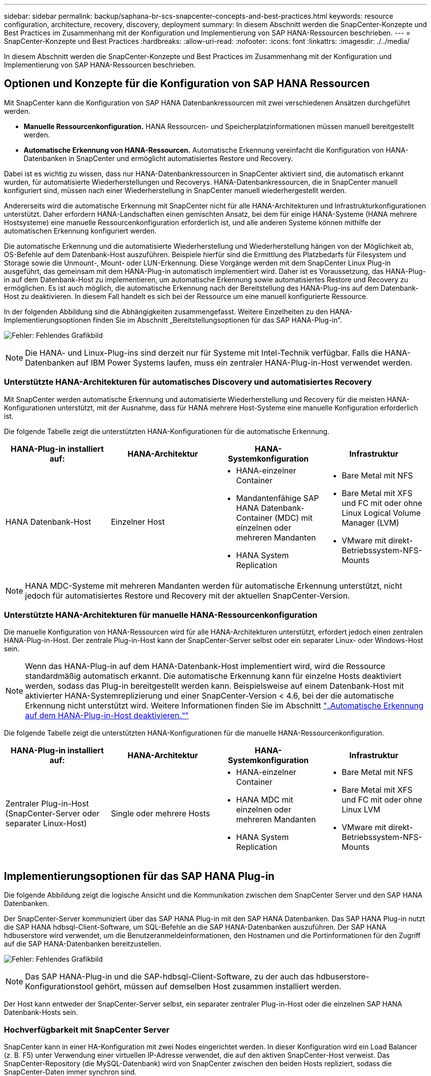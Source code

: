---
sidebar: sidebar 
permalink: backup/saphana-br-scs-snapcenter-concepts-and-best-practices.html 
keywords: resource configuration, architecture, recovery, discovery, deployment 
summary: In diesem Abschnitt werden die SnapCenter-Konzepte und Best Practices im Zusammenhang mit der Konfiguration und Implementierung von SAP HANA-Ressourcen beschrieben. 
---
= SnapCenter-Konzepte und Best Practices
:hardbreaks:
:allow-uri-read: 
:nofooter: 
:icons: font
:linkattrs: 
:imagesdir: ./../media/


[role="lead"]
In diesem Abschnitt werden die SnapCenter-Konzepte und Best Practices im Zusammenhang mit der Konfiguration und Implementierung von SAP HANA-Ressourcen beschrieben.



== Optionen und Konzepte für die Konfiguration von SAP HANA Ressourcen

Mit SnapCenter kann die Konfiguration von SAP HANA Datenbankressourcen mit zwei verschiedenen Ansätzen durchgeführt werden.

* *Manuelle Ressourcenkonfiguration.* HANA Ressourcen- und Speicherplatzinformationen müssen manuell bereitgestellt werden.
* *Automatische Erkennung von HANA-Ressourcen.* Automatische Erkennung vereinfacht die Konfiguration von HANA-Datenbanken in SnapCenter und ermöglicht automatisiertes Restore und Recovery.


Dabei ist es wichtig zu wissen, dass nur HANA-Datenbankressourcen in SnapCenter aktiviert sind, die automatisch erkannt wurden, für automatisierte Wiederherstellungen und Recoverys. HANA-Datenbankressourcen, die in SnapCenter manuell konfiguriert sind, müssen nach einer Wiederherstellung in SnapCenter manuell wiederhergestellt werden.

Andererseits wird die automatische Erkennung mit SnapCenter nicht für alle HANA-Architekturen und Infrastrukturkonfigurationen unterstützt. Daher erfordern HANA-Landschaften einen gemischten Ansatz, bei dem für einige HANA-Systeme (HANA mehrere Hostsysteme) eine manuelle Ressourcenkonfiguration erforderlich ist, und alle anderen Systeme können mithilfe der automatischen Erkennung konfiguriert werden.

Die automatische Erkennung und die automatisierte Wiederherstellung und Wiederherstellung hängen von der Möglichkeit ab, OS-Befehle auf dem Datenbank-Host auszuführen. Beispiele hierfür sind die Ermittlung des Platzbedarfs für Filesystem und Storage sowie die Unmount-, Mount- oder LUN-Erkennung. Diese Vorgänge werden mit dem SnapCenter Linux Plug-in ausgeführt, das gemeinsam mit dem HANA-Plug-in automatisch implementiert wird. Daher ist es Voraussetzung, das HANA-Plug-in auf dem Datenbank-Host zu implementieren, um automatische Erkennung sowie automatisiertes Restore und Recovery zu ermöglichen. Es ist auch möglich, die automatische Erkennung nach der Bereitstellung des HANA-Plug-ins auf dem Datenbank-Host zu deaktivieren. In diesem Fall handelt es sich bei der Ressource um eine manuell konfigurierte Ressource.

In der folgenden Abbildung sind die Abhängigkeiten zusammengefasst. Weitere Einzelheiten zu den HANA-Implementierungsoptionen finden Sie im Abschnitt „Bereitstellungsoptionen für das SAP HANA-Plug-in“.

image:saphana-br-scs-image9.png["Fehler: Fehlendes Grafikbild"]


NOTE: Die HANA- und Linux-Plug-ins sind derzeit nur für Systeme mit Intel-Technik verfügbar. Falls die HANA-Datenbanken auf IBM Power Systems laufen, muss ein zentraler HANA-Plug-in-Host verwendet werden.



=== Unterstützte HANA-Architekturen für automatisches Discovery und automatisiertes Recovery

Mit SnapCenter werden automatische Erkennung und automatisierte Wiederherstellung und Recovery für die meisten HANA-Konfigurationen unterstützt, mit der Ausnahme, dass für HANA mehrere Host-Systeme eine manuelle Konfiguration erforderlich ist.

Die folgende Tabelle zeigt die unterstützten HANA-Konfigurationen für die automatische Erkennung.

|===
| HANA-Plug-in installiert auf: | HANA-Architektur | HANA-Systemkonfiguration | Infrastruktur 


| HANA Datenbank-Host | Einzelner Host  a| 
* HANA-einzelner Container
* Mandantenfähige SAP HANA Datenbank-Container (MDC) mit einzelnen oder mehreren Mandanten
* HANA System Replication

 a| 
* Bare Metal mit NFS
* Bare Metal mit XFS und FC mit oder ohne Linux Logical Volume Manager (LVM)
* VMware mit direkt-Betriebssystem-NFS-Mounts


|===

NOTE: HANA MDC-Systeme mit mehreren Mandanten werden für automatische Erkennung unterstützt, nicht jedoch für automatisiertes Restore und Recovery mit der aktuellen SnapCenter-Version.



=== Unterstützte HANA-Architekturen für manuelle HANA-Ressourcenkonfiguration

Die manuelle Konfiguration von HANA-Ressourcen wird für alle HANA-Architekturen unterstützt, erfordert jedoch einen zentralen HANA-Plug-in-Host. Der zentrale Plug-in-Host kann der SnapCenter-Server selbst oder ein separater Linux- oder Windows-Host sein.


NOTE: Wenn das HANA-Plug-in auf dem HANA-Datenbank-Host implementiert wird, wird die Ressource standardmäßig automatisch erkannt. Die automatische Erkennung kann für einzelne Hosts deaktiviert werden, sodass das Plug-in bereitgestellt werden kann. Beispielsweise auf einem Datenbank-Host mit aktivierter HANA-Systemreplizierung und einer SnapCenter-Version < 4.6, bei der die automatische Erkennung nicht unterstützt wird. Weitere Informationen finden Sie im Abschnitt link:saphana-br-scs-advanced-configuration-and-tuning.html#disable-auto-discovery-on-the-HANA-plug-in-host["„Automatische Erkennung auf dem HANA-Plug-in-Host deaktivieren.“"]

Die folgende Tabelle zeigt die unterstützten HANA-Konfigurationen für die manuelle HANA-Ressourcenkonfiguration.

|===
| HANA-Plug-in installiert auf: | HANA-Architektur | HANA-Systemkonfiguration | Infrastruktur 


| Zentraler Plug-in-Host (SnapCenter-Server oder separater Linux-Host) | Single oder mehrere Hosts  a| 
* HANA-einzelner Container
* HANA MDC mit einzelnen oder mehreren Mandanten
* HANA System Replication

 a| 
* Bare Metal mit NFS
* Bare Metal mit XFS und FC mit oder ohne Linux LVM
* VMware mit direkt-Betriebssystem-NFS-Mounts


|===


== Implementierungsoptionen für das SAP HANA Plug-in

Die folgende Abbildung zeigt die logische Ansicht und die Kommunikation zwischen dem SnapCenter Server und den SAP HANA Datenbanken.

Der SnapCenter-Server kommuniziert über das SAP HANA Plug-in mit den SAP HANA Datenbanken. Das SAP HANA Plug-in nutzt die SAP HANA hdbsql-Client-Software, um SQL-Befehle an die SAP HANA-Datenbanken auszuführen. Der SAP HANA hdbuserstore wird verwendet, um die Benutzeranmeldeinformationen, den Hostnamen und die Portinformationen für den Zugriff auf die SAP HANA-Datenbanken bereitzustellen.

image:saphana-br-scs-image10.png["Fehler: Fehlendes Grafikbild"]


NOTE: Das SAP HANA-Plug-in und die SAP-hdbsql-Client-Software, zu der auch das hdbuserstore-Konfigurationstool gehört, müssen auf demselben Host zusammen installiert werden.

Der Host kann entweder der SnapCenter-Server selbst, ein separater zentraler Plug-in-Host oder die einzelnen SAP HANA Datenbank-Hosts sein.



=== Hochverfügbarkeit mit SnapCenter Server

SnapCenter kann in einer HA-Konfiguration mit zwei Nodes eingerichtet werden. In dieser Konfiguration wird ein Load Balancer (z. B. F5) unter Verwendung einer virtuellen IP-Adresse verwendet, die auf den aktiven SnapCenter-Host verweist. Das SnapCenter-Repository (die MySQL-Datenbank) wird von SnapCenter zwischen den beiden Hosts repliziert, sodass die SnapCenter-Daten immer synchron sind.

SnapCenter Server HA wird nicht unterstützt, wenn das HANA-Plug-in auf dem SnapCenter-Server installiert ist. Wenn Sie SnapCenter in einer HA-Konfiguration einrichten möchten, installieren Sie das HANA Plug-in nicht auf dem SnapCenter Server. Weitere Informationen zur SnapCenter HA finden Sie unter diesem https://kb.netapp.com/Advice_and_Troubleshooting/Data_Protection_and_Security/SnapCenter/How_to_configure_SnapCenter_Servers_for_high_availability_using_F5_Load_Balancer["NetApp Knowledge Base Seite"^].



=== SnapCenter Server als zentraler HANA Plug-in-Host

Die folgende Abbildung zeigt eine Konfiguration, in der der SnapCenter-Server als zentraler Plug-in-Host verwendet wird. Das SAP HANA Plug-in und die SAP hdbsql-Client-Software sind auf dem SnapCenter-Server installiert.

image:saphana-br-scs-image11.png["Fehler: Fehlendes Grafikbild"]

Da das HANA-Plug-in mit den gemanagten HANA-Datenbanken über den hdbclient über das Netzwerk kommunizieren kann, müssen keine SnapCenter-Komponenten auf den einzelnen HANA-Datenbank-Hosts installiert werden. SnapCenter kann die HANA-Datenbanken über einen zentralen HANA Plug-in-Host sichern, auf dem alle Benutzerspeicherschlüssel für die gemanagten Datenbanken konfiguriert sind.

Um dagegen die Workflow-Automatisierung für die automatische Erkennung, die Automatisierung von Wiederherstellung und Wiederherstellung sowie die Aktualisierung von SAP Systemen zu verbessern, müssen auf dem Datenbank-Host SnapCenter Komponenten installiert werden. Bei Verwendung eines zentralen HANA-Plug-in-Hosts sind diese Funktionen nicht verfügbar.

Darüber hinaus kann die Hochverfügbarkeit des SnapCenter-Servers mit der in-Build-HA-Funktion nicht verwendet werden, wenn das HANA-Plug-in auf dem SnapCenter-Server installiert ist. Hochverfügbarkeit kann mit VMware HA erzielt werden, wenn der SnapCenter Server auf einer VM innerhalb eines VMware Clusters ausgeführt wird.



=== Separater Host als zentraler HANA Plug-in-Host

Die folgende Abbildung zeigt eine Konfiguration, in der ein separater Linux-Host als zentraler Plug-in-Host verwendet wird. In diesem Fall sind das SAP HANA Plug-in und die SAP hdbsql-Client-Software auf dem Linux-Host installiert.


NOTE: Der separate zentrale Plug-in-Host kann auch ein Windows-Host sein.

image:saphana-br-scs-image12.png["Fehler: Fehlendes Grafikbild"]

Die gleiche Einschränkung hinsichtlich der im vorherigen Abschnitt beschriebenen Funktionsverfügbarkeit gilt auch für einen separaten zentralen Plug-in Host.

Bei dieser Implementierungsoption kann der SnapCenter Server jedoch mit den in-Build-HA-Funktionen konfiguriert werden. Auch der zentrale Plug-in-Host muss HA sein, beispielsweise durch Verwendung einer Linux-Cluster-Lösung.



=== Auf einzelnen HANA-Datenbank-Hosts implementiertem HANA Plug-in

Die folgende Abbildung zeigt eine Konfiguration, in der das SAP HANA Plug-in auf jedem SAP HANA Datenbank-Host installiert ist.

image:saphana-br-scs-image13.png["Fehler: Fehlendes Grafikbild"]

Wird das HANA-Plug-in auf jedem einzelnen HANA-Datenbank-Host installiert, sind alle Funktionen verfügbar, beispielsweise automatische Erkennung, automatisiertes Restore und Recovery. Zudem kann der SnapCenter Server in einer HA-Konfiguration eingerichtet werden.



=== Plug-in-Implementierung für heterogene HANA

Wie zu Beginn dieses Abschnitts erläutert, erfordern einige HANA-Systemkonfigurationen, wie z. B. Systeme mit mehreren Hosts, einen zentralen Plug-in-Host. Daher erfordern die meisten SnapCenter Konfigurationen eine gemischte Implementierung des HANA Plug-ins.

NetApp empfiehlt, das HANA Plug-in auf dem HANA-Datenbank-Host für alle HANA-Systemkonfigurationen zu implementieren, die zur automatischen Erkennung unterstützt werden. Andere HANA-Systeme, wie beispielsweise Konfigurationen mit mehreren Hosts, sollten mit einem zentralen HANA Plug-in-Host gemanagt werden.

Die folgenden beiden Abbildungen zeigen gemischte Plug-in-Bereitstellungen entweder mit dem SnapCenter-Server oder einem separaten Linux-Host als zentralen Plug-in-Host. Der einzige Unterschied zwischen diesen beiden Implementierungen ist die optionale HA-Konfiguration.

image:saphana-br-scs-image14.png["Fehler: Fehlendes Grafikbild"]

image:saphana-br-scs-image15.png["Fehler: Fehlendes Grafikbild"]



=== Zusammenfassung und Empfehlungen

Im Allgemeinen empfiehlt NetApp die Implementierung des HANA Plug-ins auf jedem SAP HANA Host, um alle verfügbaren SnapCenter HANA Funktionen zu aktivieren und die Workflow-Automatisierung zu verbessern.


NOTE: Die HANA- und Linux-Plug-ins sind derzeit nur für Systeme mit Intel-Technik verfügbar. Falls die HANA-Datenbanken auf IBM Power Systems laufen, muss ein zentraler HANA-Plug-in-Host verwendet werden.

Für HANA-Konfigurationen, bei denen keine automatische Erkennung wie HANA-Konfigurationen mit mehreren Hosts unterstützt wird, muss ein zusätzlicher zentraler HANA-Plug-in-Host konfiguriert werden. Der zentrale Plug-in-Host kann der SnapCenter Server sein, wenn VMware HA für SnapCenter HA genutzt werden kann. Wenn Sie die im Build-HA-Funktion von SnapCenter verwenden möchten, verwenden Sie einen separaten Linux-Plug-in-Host.

In der folgenden Tabelle sind die verschiedenen Implementierungsoptionen aufgeführt.

|===
| Implementierungsoptionen | Abhängigkeiten 


| Zentrales HANA-Plug-in-Host-Plug-in auf SnapCenter-Server installiert | Vorteile: * Single HANA Plug-in, zentrale HDB User Store-Konfiguration * auf einzelnen HANA-Datenbank-Hosts werden keine SnapCenter-Softwarekomponenten benötigt * Unterstützung aller HANA-Architekturen Cons: * Manuelle Ressourcenkonfiguration * Manuelle Wiederherstellung * keine Unterstützung für die Wiederherstellung einzelner Mandanten * Alle Pre- und Post-Script-Schritte werden auf dem zentralen Plug-in-Host ausgeführt * in-Build SnapCenter Hochverfügbarkeit nicht unterstützt * Kombination von SID und Mandantenname muss für alle verwalteten HANA-Datenbanken eindeutig sein * Protokoll Für alle gemanagten HANA-Datenbanken ist das Backup-Aufbewahrungsmanagement aktiviert/deaktiviert 


| Zentrales HANA-Plug-in-Host-Plug-in auf separatem Linux- oder Windows-Server installiert | Vorteile: * Single HANA Plug-in, zentrale HDB User Store-Konfiguration * Keine SnapCenter Software-Komponenten erforderlich auf einzelnen HANA-Datenbank-Hosts * Unterstützung aller HANA-Architekturen * in-Build SnapCenter Hochverfügbarkeit unterstützt Cons: * Manuelle Ressourcenkonfiguration * Manuelle Wiederherstellung * keine Unterstützung für die Wiederherstellung einzelner Mandanten * Alle Pre- und Post-Script-Schritte werden auf dem zentralen Plug-in-Host ausgeführt * Kombination von SID und Mandantenname muss für alle verwalteten HANA-Datenbanken eindeutig sein * Protokoll Backup Aufbewahrungsmanagement aktiviert/deaktiviert für alle gemanagt HANA-Datenbanken 


| Auf dem HANA-Datenbankserver wird ein individuelles HANA-Plug-in-Host-Plug-in installiert | Vorteile: * Automatische Bestandsaufnahme von HANA-Ressourcen * automatisierte Wiederherstellung und Recovery * Wiederherstellung einzelner Mandanten * vorab- und Postscript-Automatisierung für SAP Systemaktualisierung * in-Build SnapCenter Hochverfügbarkeit unterstützt * Backup-Aufbewahrungsmanagement für Protokoll kann für jede einzelne HANA-Datenbank aktiviert/deaktiviert werden Cons: * Nicht unterstützt für alle HANA-Architekturen. Zusätzlicher zentraler Plug-in-Host für HANA mehrere Host-Systeme erforderlich * HANA-Plug-in muss auf jedem HANA-Datenbank-Host implementiert werden 
|===


== Datensicherung Strategie

Vor der Konfiguration von SnapCenter und dem SAP HANA Plug-in muss die Datensicherungsstrategie auf Grundlage der RTO- und RPO-Anforderungen der verschiedenen SAP Systeme definiert werden.

Ein gemeinsamer Ansatz besteht in der Definition von Systemtypen wie Systemen für Produktion, Entwicklung, Test oder Sandbox. Alle SAP-Systeme des gleichen Systemtyps haben typischerweise die gleichen Datenschutzparameter.

Folgende Parameter müssen definiert werden:

* Wie oft sollte ein Snapshot Backup ausgeführt werden?
* Wie lange sollten Snapshot Kopien Backups auf dem Primärspeichersystem aufbewahrt werden?
* Wie oft sollte eine Blockintegritätsprüfung ausgeführt werden?
* Sollten die primären Backups auf einen externen Backup-Standort repliziert werden?
* Wie lange sollten die Backups auf dem externen Backup-Storage aufbewahrt werden?


Die folgende Tabelle zeigt ein Beispiel für die Datenschutzparameter für die Produktion, Entwicklung und Prüfung des Systemtyps. Für das Produktionssystem wurde eine hohe Backup-Frequenz definiert und die Backups werden einmal pro Tag an einen externen Backup-Standort repliziert. Die Testsysteme haben niedrigere Anforderungen und keine Replikation der Backups.

|===
| Parameter | Produktionssysteme auszuführen | Entwicklungssysteme | Testsysteme 


| Sicherungshäufigkeit | Alle 4 Stunden | Alle 4 Stunden | Alle 4 Stunden 


| Primäre Aufbewahrung | 2 Tage | 2 Tage | 2 Tage 


| Block-Integritätsprüfung | Einmal in der Woche | Einmal in der Woche | Nein 


| Replizierung an externe Backup-Standorte | Einmal am Tag | Einmal am Tag | Nein 


| Externe Backup-Aufbewahrung | 2 Wochen | 2 Wochen | Keine Angabe 
|===
In der folgenden Tabelle werden die Richtlinien aufgeführt, die für die Datensicherheitsparameter konfiguriert werden müssen.

|===
| Parameter | RichtlinienLocalSnap | RichtlinieLocalSnapAndSnapVault | RichtlinienBlockIntegritätPrüfung 


| Backup-Typ | Auf Snapshot-Basis | Auf Snapshot-Basis | File-basiert 


| Zeitplanhäufigkeit | Stündlich | Täglich | Wöchentlich 


| Primäre Aufbewahrung | Anzahl = 12 | Anzahl = 3 | Anzahl = 1 


| SnapVault Replizierung | Nein | Ja. | Keine Angabe 
|===
Richtlinie `LocalSnapshot` Werden für Produktions-, Entwicklungs- und Testsysteme verwendet, um lokale Snapshot-Backups mit einer Aufbewahrung von zwei Tagen abzudecken.

In der Konfiguration für den Ressourcenschutz wird der Zeitplan für die Systemtypen unterschiedlich definiert:

* *Produktion.* Zeitplan alle 4 Stunden.
* *Entwicklung* Zeitplan alle 4 Stunden.
* *Test.* Zeitplan alle 4 Stunden.


Richtlinie `LocalSnapAndSnapVault` Wird für die Produktions- und Entwicklungssysteme eingesetzt, um die tägliche Replizierung auf den externen Backup Storage zu decken.

In der Konfiguration für den Ressourcenschutz wird der Zeitplan für die Produktion und Entwicklung definiert:

* *Produktion.* Zeitplan jeden Tag.
* *Entwicklung.* Zeitplan jeden Tag.


Richtlinie `BlockIntegrityCheck` Wird für die Produktions- und Entwicklungssysteme verwendet, um die wöchentliche Blockintegritätsprüfung mithilfe eines dateibasierten Backups abzudecken.

In der Konfiguration für den Ressourcenschutz wird der Zeitplan für die Produktion und Entwicklung definiert:

* *Produktion.* Zeitplan jede Woche.
* *Entwicklung.* Zeitplan jede Woche.


Für jede einzelne SAP HANA Datenbank, die die externe Backup-Richtlinie nutzt, muss auf der Storage-Ebene eine Sicherungsbeziehung konfiguriert werden. Die Sicherungsbeziehung definiert, welche Volumes repliziert werden und wie die Aufbewahrung von Backups im externen Backup-Storage aufbewahrt wird.

Mit unserem Beispiel wird für jedes Produktions- und Entwicklungssystem im externen Backup-Storage eine Aufbewahrung von zwei Wochen definiert.


NOTE: In unserem Beispiel sind die Sicherungsrichtlinien und die Aufbewahrung von SAP HANA-Datenbankressourcen und die nicht-Datenvolumen-Ressourcen nicht anders.



== Backup-Vorgänge

SAP führte die Unterstützung von Snapshot Backups für MDC-Mehrmandantensysteme mit HANA 2.0 SPS4 ein. SnapCenter unterstützt Snapshot-Backup-Vorgänge von HANA MDC-Systemen mit mehreren Mandanten. SnapCenter unterstützt außerdem zwei verschiedene Wiederherstellungsvorgänge eines HANA MDC-Systems. Sie können entweder das komplette System, die System-DB und alle Mandanten wiederherstellen oder nur einen einzelnen Mandanten wiederherstellen. Es gibt einige Voraussetzungen, wenn SnapCenter die Ausführung dieser Vorgänge ermöglicht.

In einem MDC-System ist die Mandantenkonfiguration nicht unbedingt statisch. Mandanten können hinzugefügt oder Mandanten gelöscht werden. SnapCenter kann sich nicht auf die Konfiguration verlassen, die beim Hinzufügen der HANA-Datenbank zu SnapCenter erkannt wird. SnapCenter muss wissen, welche Mandanten zum Zeitpunkt der Ausführung des Backup-Vorgangs verfügbar sind.

Um eine einzelne Mandanten-Wiederherstellung zu ermöglichen, muss SnapCenter wissen, welche Mandanten in jedem Snapshot-Backup enthalten sind. Zusätzlich muss die IT wissen, welche Dateien und Verzeichnisse zu den einzelnen Mandanten im Snapshot Backup gehören.

Somit müssen bei jedem Backup-Vorgang die Mandantendaten angezeigt werden. Dazu gehören die Mandantennamen und die entsprechenden Datei- und Verzeichnisinformationen. Diese Daten müssen in den Snapshot Backup-Metadaten gespeichert werden, um eine Wiederherstellung eines einzelnen Mandanten zu unterstützen. Der nächste Schritt ist der Snapshot-Backup-Vorgang selbst. Dieser Schritt umfasst den SQL-Befehl, um den HANA-Backup-Speicherpunkt auszulösen, das Storage-Snapshot-Backup und den SQL-Befehl zum Schließen des Snapshot-Vorgangs. Mit dem Befehl close aktualisiert die HANA-Datenbank den Backup-Katalog der System-DB und aller Mandanten.


NOTE: SAP unterstützt keine Snapshot Backup-Vorgänge für MDC-Systeme, wenn ein oder mehrere Mandanten angehalten werden.

Für das Aufbewahrungsmanagement von Daten-Backups und das HANA-Backup-Katalogmanagement muss SnapCenter die Kataloglösch-Operationen für die Systemdatenbank und alle Mandantendatenbanken ausführen, die im ersten Schritt identifiziert wurden. Auf dieselbe Weise für die Log-Backups muss der SnapCenter-Workflow auf jedem Mandanten laufen, der Teil des Backup-Vorgangs war.

Die folgende Abbildung zeigt einen Überblick über den Backup-Workflow.

image:saphana-br-scs-image16.png["Fehler: Fehlendes Grafikbild"]



=== Backup-Workflow für Snapshot-Backups der HANA-Datenbank

SnapCenter sichert die SAP HANA-Datenbank in folgender Reihenfolge:

. SnapCenter liest die Liste der Mandanten aus der HANA-Datenbank vor.
. SnapCenter liest die Dateien und Verzeichnisse für jeden Mandanten aus der HANA-Datenbank vor.
. Informationen zu Mandanten werden bei diesem Backup in den Metadaten von SnapCenter gespeichert.
. SnapCenter löst einen globalen, synchronisierten Speicherpunkt für Backups von SAP HANA aus, um ein konsistentes Datenbank-Image auf der Persistenzschicht zu erstellen.
+

NOTE: Für ein SAP HANA MDC-System mit einem oder mehreren Mandanten wird ein synchronisierter globaler Backup-Speicherpunkt für die Systemdatenbank und für jede Mandantendatenbank erstellt.

. SnapCenter erstellt Storage-Snapshot-Kopien für alle Daten-Volumes, die für die Ressource konfiguriert sind. In unserem Beispiel einer HANA-Datenbank mit einem einzigen Host gibt es nur ein Daten-Volume. Bei einer SAP HANA Datenbank mit mehreren Hosts sind mehrere Daten-Volumes vorhanden.
. Das Storage Snapshot Backup wird von SnapCenter im SAP HANA Backup-Katalog registriert.
. SnapCenter löscht den Speicherpunkt für SAP HANA-Backups.
. SnapCenter startet ein SnapVault- oder SnapMirror-Update für alle konfigurierten Daten-Volumes in der Ressource.
+

NOTE: Dieser Schritt wird nur ausgeführt, wenn die ausgewählte Richtlinie eine SnapVault- oder SnapMirror-Replizierung umfasst.

. SnapCenter löscht die Storage-Snapshot-Kopien und die Backup-Einträge in seiner Datenbank sowie im SAP HANA Backup-Katalog basierend auf der Aufbewahrungsrichtlinie, die für Backups im primären Storage definiert ist. HANA-Backup-Katalogvorgänge werden für die Systemdatenbank und alle Mandanten ausgeführt.
+

NOTE: Ist das Backup noch auf dem sekundären Speicher verfügbar, wird der SAP HANA-Katalogeintrag nicht gelöscht.

. SnapCenter löscht alle Log-Backups auf dem Filesystem und im SAP HANA-Backup-Katalog, die älter als die älteste im SAP HANA-Backup-Katalog identifizierte Datensicherung sind. Diese Vorgänge werden für die Systemdatenbank und alle Mandanten durchgeführt.
+

NOTE: Dieser Schritt wird nur ausgeführt, wenn die allgemeine Ordnung der Protokollsicherung nicht deaktiviert ist.





=== Backup-Workflow für die Überprüfung der Blockintegrität

SnapCenter führt die Integritätsprüfung der Blöcke in folgender Reihenfolge aus:

. SnapCenter liest die Liste der Mandanten aus der HANA-Datenbank vor.
. SnapCenter löst einen dateibasierten Backup-Vorgang für die Systemdatenbank und jeden Mandanten aus.
. SnapCenter löscht dateibasierte Backups in seiner Datenbank, im Filesystem und im SAP HANA-Backup-Katalog basierend auf der Aufbewahrungsrichtlinie, die für die Überprüfung der Blockintegrität definiert ist. Das Löschen des Backups im Filesystem und der HANA-Backup-Katalog werden für die Systemdatenbank und alle Mandanten durchgeführt.
. SnapCenter löscht alle Log-Backups auf dem Filesystem und im SAP HANA-Backup-Katalog, die älter als die älteste im SAP HANA-Backup-Katalog identifizierte Datensicherung sind. Diese Vorgänge werden für die Systemdatenbank und alle Mandanten durchgeführt.



NOTE: Dieser Schritt wird nur ausgeführt, wenn die allgemeine Ordnung der Protokollsicherung nicht deaktiviert ist.



== Management der Backup-Aufbewahrung und allgemeine Ordnung der Daten und Backup-Protokollierung

Das Management der Daten-Backup-Aufbewahrung und die allgemeine Ordnung der Backup-Protokollierung können in fünf Hauptbereiche unterteilt werden, einschließlich Aufbewahrungsmanagement von:

* Lokale Backups im primären Storage
* Dateibasierten Backups
* Backups im sekundären Storage
* Daten-Backups im SAP HANA Backup-Katalog
* Protokollierung von Backups im SAP HANA Backup-Katalog und im Filesystem


Die folgende Abbildung bietet einen Überblick über die verschiedenen Workflows und die Abhängigkeiten jedes einzelnen Vorgangs. In den folgenden Abschnitten werden die verschiedenen Operationen im Detail beschrieben.

image:saphana-br-scs-image17.png["Fehler: Fehlendes Grafikbild"]



=== Aufbewahrungsmanagement von lokalen Backups auf dem Primärstorage

SnapCenter übernimmt die allgemeine Ordnung und Sauberkeit von SAP HANA Datenbank-Backups und Backups nicht-Daten-Volumes, indem Snapshot Kopien im primären Storage und im SnapCenter Repository gemäß einer in der SnapCenter Backup-Richtlinie definierten Aufbewahrung gelöscht werden.

Die Aufbewahrungsmanagement-Logik wird mit jedem Backup Workflow in SnapCenter ausgeführt.


NOTE: Beachten Sie, dass SnapCenter das Aufbewahrungsmanagement für sowohl geplante als auch On-Demand-Backups individuell übernimmt.

Lokale Backups im Primärspeicher können auch manuell in SnapCenter gelöscht werden.



=== Aufbewahrungsmanagement von dateibasierten Backups

SnapCenter übernimmt die allgemeine Ordnung und Sauberkeit der dateibasierten Backups, indem die Backups auf dem Filesystem gemäß einer in der SnapCenter Backup Policy definierten Aufbewahrung gelöscht werden.

Die Aufbewahrungsmanagement-Logik wird mit jedem Backup Workflow in SnapCenter ausgeführt.


NOTE: Beachten Sie, dass SnapCenter das Aufbewahrungsmanagement individuell für geplante oder On-Demand Backups handhabt.



=== Aufbewahrungsmanagement von Backups im sekundären Storage

Das Aufbewahrungsmanagement von Backups im sekundären Storage wird durch ONTAP verarbeitet, basierend auf der in der ONTAP-Sicherungsbeziehung definierten Aufbewahrung.

Zur Synchronisierung dieser Änderungen auf dem sekundären Storage im SnapCenter-Repository verwendet SnapCenter einen geplanten Bereinigungsauftrag. Dieser Bereinigungsjob synchronisiert alle sekundären Storage-Backups mit dem SnapCenter Repository für alle SnapCenter Plug-ins und alle Ressourcen.

Der Bereinigungsjob wird standardmäßig einmal pro Woche geplant. Dieser wöchentliche Zeitplan führt zu einer Verzögerung beim Löschen von Backups in SnapCenter und SAP HANA Studio im Vergleich zu den Backups, die bereits auf dem Sekundärspeicher gelöscht wurden. Um diese Inkonsistenz zu vermeiden, können Kunden den Zeitplan beispielsweise einmal pro Tag auf eine höhere Frequenz ändern.


NOTE: Der Bereinigungsauftrag kann auch manuell für eine einzelne Ressource ausgelöst werden, indem Sie in der Topologieansicht der Ressource auf die Schaltfläche „Aktualisieren“ klicken.

Details dazu, wie der Zeitplan des Bereinigungsjobs angepasst wird oder wie eine manuelle Aktualisierung ausgelöst wird, finden Sie im Abschnitt link:saphana-br-scs-advanced-configuration-and-tuning.html#change-scheduling-frequency-of-backup-synchronization-with-off-site-backup-storage["„Change Scheduling Frequency of Backup Synchronization with off-Site Backup Storage“."]



=== Aufbewahrungsmanagement von Daten-Backups im SAP HANA Backup-Katalog

Hat SnapCenter ein Backup, lokale Snapshots oder dateibasierte Backups gelöscht oder das Backup im sekundären Storage identifiziert, so wird dieses Daten-Backup auch im SAP HANA Backup-Katalog gelöscht.

Bevor der SAP HANA-Katalogeintrag für ein lokales Snapshot Backup im primären Storage gelöscht wird, überprüft SnapCenter, ob das Backup noch im sekundären Storage vorhanden ist.



=== Aufbewahrungsmanagement von Protokoll-Backups

Die SAP HANA Datenbank erstellt automatisch Protokoll-Backups. Diese Backup-Durchläufe für das Protokoll erstellen Backup-Dateien für jeden einzelnen SAP HANA Service in einem in SAP HANA konfigurierten Backup-Verzeichnis.

Log-Backups, die älter als die aktuelle Datensicherung sind, werden für die zukünftige Wiederherstellung nicht mehr benötigt und können daher gelöscht werden.

SnapCenter übernimmt die allgemeine Ordnung und Sauberkeit der Log-Datei-Backups auf Filesystem-Ebene sowie im SAP HANA Backup-Katalog, indem Sie die folgenden Schritte durchführen:

. SnapCenter liest den SAP HANA-Backup-Katalog, um die Backup-ID des ältesten erfolgreichen dateibasierten oder Snapshot-Backups zu erhalten.
. SnapCenter löscht alle Log-Backups im SAP HANA-Katalog und das Filesystem, die älter als diese Backup-ID sind.



NOTE: SnapCenter kümmert sich nur um die allgemeine Ordnung und Sauberkeit der Backups, die von SnapCenter erstellt wurden. Falls zusätzliche dateibasierte Backups außerhalb von SnapCenter erstellt werden, müssen Sie sicherstellen, dass die dateibasierten Backups aus dem Backup-Katalog gelöscht werden. Wird eine solche Datensicherung nicht manuell aus dem Backup-Katalog gelöscht, kann sie zur ältesten Datensicherung werden, und ältere Log-Backups werden erst gelöscht, wenn diese dateibasierte Sicherung gelöscht wird.


NOTE: Obwohl eine Aufbewahrung für On-Demand-Backups in der Richtlinienkonfiguration definiert wird, wird die allgemeine Ordnung und Sauberkeit nur dann ausgeführt, wenn ein weiteres On-Demand-Backup ausgeführt wird. Daher müssen On-Demand-Backups in der Regel manuell in SnapCenter gelöscht werden, um sicherzustellen, dass diese Backups auch im SAP HANA Backup-Katalog gelöscht werden und die allgemeine Ordnung der Protokollbackups nicht auf einem alten On-Demand-Backup basiert.

Das Backup-Aufbewahrungsmanagement für Protokolle ist standardmäßig aktiviert. Falls erforderlich, kann diese deaktiviert werden, wie im Abschnitt beschrieben link:saphana-br-scs-advanced-configuration-and-tuning.html#disable-auto-discovery-on-the-HANA-plug-in-host["„Automatische Erkennung auf dem HANA-Plug-in-Host deaktivieren.“"]



== Kapazitätsanforderungen für Snapshot Backups

Dabei müssen Sie die höhere Blockänderungsrate auf Storage-Ebene in Relation zur Änderungsrate bei herkömmlichen Datenbanken berücksichtigen. Aufgrund des HANA-Tabellen-Zusammenführungsprozesses des Spaltenspeichers wird die komplette Tabelle auf die Festplatte geschrieben, nicht nur die geänderten Blöcke.

Die Daten unseres Kundenstamms zeigen eine tägliche Änderungsrate zwischen 20 % und 50 %, wenn mehrere Snapshot-Backups während des Tages erstellt werden. Wenn beim SnapVault-Ziel die Replizierung nur einmal pro Tag durchgeführt wird, ist die tägliche Änderungsrate in der Regel kleiner.



== Restore- und Recovery-Vorgänge



=== Wiederherstellung von Vorgängen mit SnapCenter

Aus Sicht der HANA-Datenbank unterstützt SnapCenter zwei verschiedene Restore-Vorgänge.

* *Wiederherstellung der gesamten Ressource.* Alle Daten des HANA-Systems sind wiederhergestellt. Enthält das HANA-System einen oder mehrere Mandanten, werden die Daten der Systemdatenbank und die Daten aller Mandanten wiederhergestellt.
* *Restore eines einzelnen Mieters.* nur die Daten des ausgewählten Mieters werden wiederhergestellt.


In Bezug auf Storage müssen die oben genannten Restore-Vorgänge unterschiedlich durchgeführt werden, abhängig vom verwendeten Storage-Protokoll (NFS oder Fibre Channel SAN), der konfigurierten Datensicherung (Primärstorage mit oder ohne externen Backup-Storage). Und das ausgewählte Backup, das für den Wiederherstellungsvorgang verwendet werden soll (Wiederherstellung vom primären oder externen Backup-Storage).



=== Wiederherstellung vollständiger Ressourcen aus dem primären Storage

Beim Wiederherstellen der gesamten Ressource aus dem primären Speicher unterstützt SnapCenter zwei verschiedene ONTAP Funktionen zum Ausführen des Wiederherstellungsvorgangs. Sie können zwischen den folgenden beiden Funktionen wählen:

* *Volume-basierte SnapRestore.* Ein Volume-basierter SnapRestore setzt den Inhalt des Speichervolumens in den Status des ausgewählten Snapshot Backups zurück.
+
** Das Kontrollkästchen zur Zurücksetzen von Volumes ist verfügbar für automatisch erkannte Ressourcen mithilfe von NFS.
** Aktivieren Sie das Optionsfeld „Ressource“ für manuell konfigurierte Ressourcen.


* *File-Based SnapRestore.* ein dateibasierter SnapRestore, auch als Single File SnapRestore bekannt, stellt alle einzelnen Dateien (NFS) oder alle LUNs (SAN) wieder her.
+
** Standardwiederherstellungsmethode für automatisch erkannte Ressourcen. Kann mit dem Kontrollkästchen Volume zurücksetzen für NFS geändert werden.
** Optionsfeld auf Dateiebene für manuell konfigurierte Ressourcen.




Die folgende Tabelle enthält einen Vergleich der verschiedenen Wiederherstellungsmethoden.

|===
|  | Volume-basierte SnapRestore | File-basiertes SnapRestore 


| Geschwindigkeit der Wiederherstellung | Sehr schnell, unabhängig von der Volume-Größe | Sehr schnelle Restore-Prozesse, nutzt aber Hintergrundkopiejobs für das Storage-System, wodurch die Erstellung neuer Snapshot Backups blockiert wird 


| Snapshot Backup-Verlauf | Wiederherstellung auf ein älteres Snapshot-Backup, entfernt alle neueren Snapshot-Backups. | Kein Einfluss 


| Wiederherstellung der Verzeichnisstruktur | Verzeichnisstruktur wird ebenfalls wiederhergestellt | NFS: Stellt nur die einzelnen Dateien wieder her, nicht die Verzeichnisstruktur. Wenn auch die Verzeichnisstruktur verloren geht, muss sie manuell erstellt werden, bevor der Wiederherstellungsvorgang ausgeführt wird.auch die Verzeichnisstruktur wird wiederhergestellt 


| Für die Konfiguration der Ressource ist die Replizierung auf einen externen Backup-Storage eingerichtet | Eine Wiederherstellung auf Volume-Basis kann nicht an einem Backup der Snapshot Kopie durchgeführt werden, das älter als die Snapshot Kopie ist, die für die SnapVault-Synchronisierung verwendet wird | Ein beliebiges Snapshot Backup kann ausgewählt werden 
|===


=== Wiederherstellung kompletter Ressourcen von externen Backup-Speichern

Eine Wiederherstellung über den externen Backup-Speicher wird immer mithilfe einer SnapVault-Wiederherstellung durchgeführt, bei der alle Dateien oder alle LUNs des Storage-Volumes mit dem Inhalt des Snapshot-Backups überschrieben werden.



=== Wiederherstellung eines einzelnen Mandanten

Die Wiederherstellung eines einzelnen Mandanten erfordert eine dateibasierte Wiederherstellung. Je nach verwendetem Storage-Protokoll werden verschiedene Restore-Workflows von SnapCenter ausgeführt.

* NFS
+
** Primärspeicher. Dateibasierte SnapRestore-Vorgänge werden für alle Dateien der Mandanten-Datenbank ausgeführt.
** Externer Backup-Storage: Für alle Dateien der Mandanten-Datenbank werden SnapVault Restore-Vorgänge durchgeführt.


* SAN
+
** Primärspeicher. Klonen und Verbinden der LUN mit dem Datenbank-Host und Kopieren aller Dateien der Mandanten-Datenbank.
** Externer Backup-Storage: Klonen und Verbinden der LUN mit dem Datenbank-Host und Kopieren aller Dateien der Mandanten-Datenbank.






=== Wiederherstellung und Recovery von automatisch erkannten HANA-Einzelcontainern und MDC-Einzelmandanten-Systemen

HANA-einzelner Container und HANA MDC-Einzelmandanten-Systeme, die automatisch erkannt wurden, sind für die automatisierte Wiederherstellung und das automatisierte Recovery mit SnapCenter aktiviert. Für diese HANA-Systeme unterstützt SnapCenter drei verschiedene Restore- und Recovery-Workflows, wie in der folgenden Abbildung dargestellt:

* *Einzelner Mandant mit manueller Wiederherstellung.* bei Auswahl eines einzelnen Mandanten führt SnapCenter alle Mandanten auf, die im ausgewählten Snapshot-Backup enthalten sind. Sie müssen die Mandantendatenbank manuell anhalten und wiederherstellen. Der Restore-Vorgang mit SnapCenter wird mit einzelnen Datei-SnapRestore-Vorgängen für NFS oder Klon-, Mount- und Kopiervorgängen in SAN-Umgebungen durchgeführt.
* *Komplette Ressource mit automatisierter Wiederherstellung.* Wenn Sie einen kompletten Ressourcenwiederherstellungsvorgang und eine automatisierte Wiederherstellung auswählen, wird der gesamte Workflow mit SnapCenter automatisiert. SnapCenter unterstützt den aktuellen Zustand, zeitpunktgenaue oder bestimmte Backup Recovery-Vorgänge. Der ausgewählte Wiederherstellungsvorgang wird für das System und die Mandantendatenbank verwendet.
* *Vollständige Ressource mit manueller Wiederherstellung.* Wenn Sie No Recovery wählen, stoppt SnapCenter die HANA-Datenbank und führt das erforderliche Dateisystem (unmount, Mount) und Restore Operationen aus. Sie müssen die System- und die Mandantendatenbank manuell wiederherstellen.


image:saphana-br-scs-image18.png["Fehler: Fehlendes Grafikbild"]



=== Wiederherstellung und Wiederherstellung von automatisch erkannten HANA MDC-Systemen mit mehreren Mandanten

Obwohl HANA MDC-Systeme mit mehreren Mandanten automatisch erkannt werden können, wird die automatisierte Wiederherstellung und Wiederherstellung mit der aktuellen SnapCenter-Version nicht unterstützt. Bei MDC-Systemen mit mehreren Mandanten unterstützt SnapCenter zwei verschiedene Wiederherstellungs- und Recovery-Workflows, wie in der folgenden Abbildung dargestellt:

* Ein einzelner Mandant mit manueller Recovery
* Ressource mit manueller Wiederherstellung abschließen


Die Workflows sind die gleichen wie im vorherigen Abschnitt beschrieben.

image:saphana-br-scs-image19.png["Fehler: Fehlendes Grafikbild"]



=== Wiederherstellung und Recovery von manuellen konfigurierten HANA-Ressourcen

Manuelle konfigurierte HANA-Ressourcen sind für automatisiertes Restore und Recovery nicht aktiviert. Zudem wird bei MDC-Systemen mit einzelnen oder mehreren Mandanten kein Restore-Vorgang eines einzelnen Mandanten unterstützt.

Bei manuell konfigurierten HANA-Ressourcen unterstützt SnapCenter nur eine manuelle Recovery, wie in der folgenden Abbildung dargestellt. Der Workflow für die manuelle Wiederherstellung ist der gleiche wie in den vorherigen Abschnitten beschrieben.

image:saphana-br-scs-image20.png["Fehler: Fehlendes Grafikbild"]



=== Zusammenfassung von Restore- und Recovery-Vorgängen

In der folgenden Tabelle sind die Restore- und Recovery-Vorgänge abhängig von der Konfiguration der HANA-Ressourcen in SnapCenter zusammengefasst.

|===
| Konfiguration von SnapCenter-Ressourcen | Wiederherstellungs- und Recovery-Optionen | Stoppen Sie die HANA Datenbank | Vorher unmounten, nach Wiederherstellungsvorgang mounten | Recovery-Vorgang 


| Automatisch erkannte Einzelcontainer MDC Einzelmandant  a| 
* Füllen Sie die Ressource mit entweder aus
* Standard (alle Dateien)
* Volume-Zurücksetzen (NFS nur aus Primärspeicher)
* Automatische Wiederherstellung ausgewählt

| Automatisiert mit SnapCenter | Automatisiert mit SnapCenter | Automatisiert mit SnapCenter 


|   a| 
* Füllen Sie die Ressource mit entweder aus
* Standard (alle Dateien)
* Volume-Zurücksetzen (NFS nur aus Primärspeicher)
* Keine Wiederherstellung ausgewählt

| Automatisiert mit SnapCenter | Automatisiert mit SnapCenter | Manuell 


|   a| 
* Wiederherstellung von Mandanten

| Manuell | Nicht erforderlich | Manuell 


| Automatisch erkannte MDC mehrere Mandanten  a| 
* Füllen Sie die Ressource mit entweder aus
* Standard (alle Dateien)
* Volume-Zurücksetzen (NFS nur aus Primärspeicher)
* Automatisierte Wiederherstellung wird nicht unterstützt

| Automatisiert mit SnapCenter | Automatisiert mit SnapCenter | Manuell 


|   a| 
* Wiederherstellung von Mandanten

| Manuell | Nicht erforderlich | Manuell 


| Alle manuell konfigurierten Ressourcen  a| 
* Komplette Ressource (= Volume revert, verfügbar für NFS und SAN nur auf Basis des Primärspeichers)
* Dateiebene (alle Dateien)
* Automatisierte Wiederherstellung wird nicht unterstützt

| Manuell | Manuell | Manuell 
|===